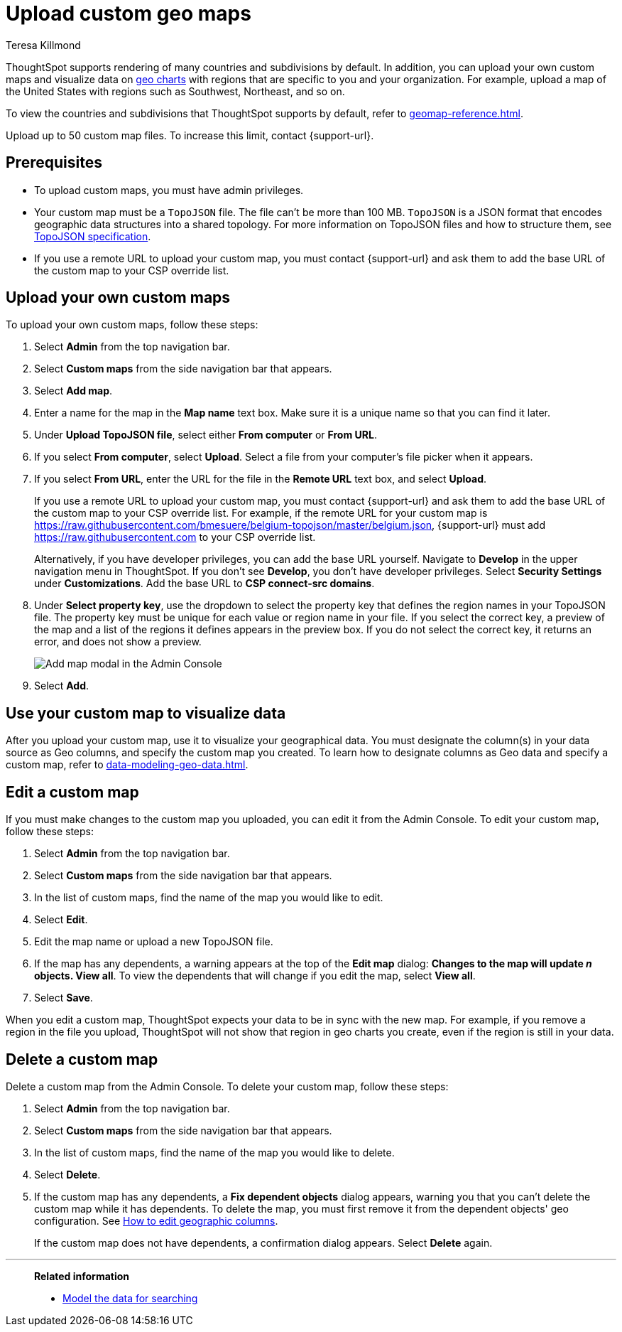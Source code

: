 = Upload custom geo maps
:last_updated: 2/3/2023
:linkattrs:
:experimental:
:author: Teresa Killmond
:page-layout: default-cloud
:description: Upload your own geo map data to create custom maps and regions.

ThoughtSpot supports rendering of many countries and subdivisions by default. In addition, you can upload your own custom maps and visualize data on xref:chart-geo.adoc[geo charts] with regions that are specific to you and your organization. For example, upload a map of the United States with regions such as Southwest, Northeast, and so on.

To view the countries and subdivisions that ThoughtSpot supports by default, refer to xref:geomap-reference.adoc[].

Upload up to 50 custom map files. To increase this limit, contact {support-url}.

== Prerequisites

* To upload custom maps, you must have admin privileges.
* Your custom map must be a `TopoJSON` file. The file can't be more than 100 MB. `TopoJSON` is a JSON format that encodes geographic data structures into a shared topology. For more information on TopoJSON files and how to structure them, see https://github.com/topojson/topojson-specification[TopoJSON specification^].
* If you use a remote URL to upload your custom map, you must contact {support-url} and ask them to add the base URL of the custom map to your CSP override list.

== Upload your own custom maps

To upload your own custom maps, follow these steps:

. Select *Admin* from the top navigation bar.

. Select *Custom maps* from the side navigation bar that appears.

. Select *Add map*.

. Enter a name for the map in the *Map name* text box. Make sure it is a unique name so that you can find it later.

. Under *Upload TopoJSON file*, select either *From computer* or *From URL*.

. If you select *From computer*, select *Upload*. Select a file from your computer's file picker when it appears.

. If you select *From URL*, enter the URL for the file in the *Remote URL* text box, and select *Upload*.
+
If you use a remote URL to upload your custom map, you must contact {support-url} and ask them to add the base URL of the custom map to your CSP override list. For example, if the remote URL for your custom map is https://raw.githubusercontent.com/bmesuere/belgium-topojson/master/belgium.json, {support-url} must add https://raw.githubusercontent.com to your CSP override list.
+
Alternatively, if you have developer privileges, you can add the base URL yourself. Navigate to *Develop* in the upper navigation menu in ThoughtSpot. If you don't see *Develop*, you don't have developer privileges. Select *Security Settings* under *Customizations*. Add the base URL to *CSP connect-src domains*.
. Under *Select property key*, use the dropdown to select the property key that defines the region names in your TopoJSON file. The property key must be unique for each value or region name in your file. If you select the correct key, a preview of the map and a list of the regions it defines appears in the preview box. If you do not select the correct key, it returns an error, and does not show a preview.
+
image::custom-map-example.png[Add map modal in the Admin Console]

. Select *Add*.

== Use your custom map to visualize data

After you upload your custom map, use it to visualize your geographical data. You must designate the column(s) in your data source as Geo columns, and specify the custom map you created. To learn how to designate columns as Geo data and specify a custom map, refer to xref:data-modeling-geo-data.adoc[].

== Edit a custom map
If you must make changes to the custom map you uploaded, you can edit it from the Admin Console. To edit your custom map, follow these steps:

. Select *Admin* from the top navigation bar.

. Select *Custom maps* from the side navigation bar that appears.

. In the list of custom maps, find the name of the map you would like to edit.

. Select *Edit*.

. Edit the map name or upload a new TopoJSON file.

. If the map has any dependents, a warning appears at the top of the *Edit map* dialog: *Changes to the map will update _n_ objects. View all*. To view the dependents that will change if you edit the map, select *View all*.

. Select *Save*.

When you edit a custom map, ThoughtSpot expects your data to be in sync with the new map. For example, if you remove a region in the file you upload, ThoughtSpot will not show that region in geo charts you create, even if the region is still in your data.

== Delete a custom map

Delete a custom map from the Admin Console. To delete your custom map, follow these steps:

. Select *Admin* from the top navigation bar.

. Select *Custom maps* from the side navigation bar that appears.

. In the list of custom maps, find the name of the map you would like to delete.

. Select *Delete*.

. If the custom map has any dependents, a *Fix dependent objects* dialog appears, warning you that you can't delete the custom map while it has dependents. To delete the map, you must first remove it from the dependent objects' geo configuration. See xref:data-modeling-geo-data.adoc#add-geo-config[How to edit geographic columns].
+
If the custom map does not have dependents, a confirmation dialog appears. Select *Delete* again.

'''
> **Related information**
>
> * xref:data-modeling.adoc[Model the data for searching]
